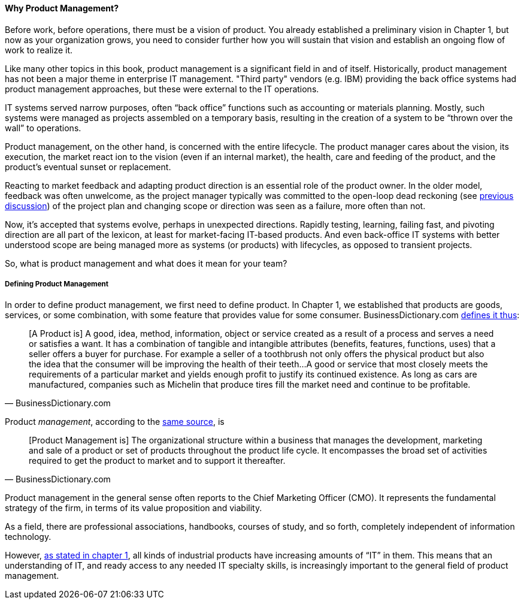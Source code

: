 ==== Why Product Management?

Before work, before operations, there must be a vision of product. You already established a preliminary vision in Chapter 1, but now as your organization grows, you need to consider further how you will sustain that vision and establish an ongoing flow of work to realize it.

Like many other topics in this book, product management is a significant field in and of itself. Historically, product management has not been a major theme in enterprise IT management. "Third party" vendors (e.g. IBM) providing the back office systems had product management approaches, but these were external to the IT operations.

IT systems served narrow purposes, often “back office” functions such as accounting or materials planning. Mostly, such systems were managed as projects assembled on a temporary basis, resulting in the creation of a system to be “thrown over the wall” to operations.

Product management, on the other hand, is concerned with the entire lifecycle. The product manager cares about the vision, its execution, the market react ion to the vision (even if an internal market), the health, care and feeding of the product, and the product’s eventual sunset or replacement.

Reacting to market feedback and adapting product direction is an essential role of the product owner. In the older model, feedback was often unwelcome, as the project manager typically was committed to the open-loop dead reckoning (see http://dm-academy.github.io/aitm/#_special_section_systems_thinking_and_feedback[previous discussion]) of the project plan and changing scope or direction was seen as a failure, more often than not.

Now, it’s accepted that systems evolve, perhaps in unexpected directions. Rapidly testing, learning, failing fast, and pivoting direction are all part of the lexicon, at least for market-facing IT-based products. And even back-office IT systems with better understood scope are being managed more as systems (or products) with lifecycles, as opposed to transient projects.

So, what is product management and what does it mean for your team?

===== Defining Product Management

In order to define product management, we first need to define product. In Chapter 1, we established that products are goods, services, or some combination, with some feature that provides value for some consumer. BusinessDictionary.com http://www.businessdictionary.com/definition/product.html[defines it thus]:

[quote, BusinessDictionary.com]
[A Product is] A good, idea, method, information, object or service created as a result of a process and serves a need or satisfies a want. It has a combination of tangible and intangible attributes (benefits, features, functions, uses) that a seller offers a buyer for purchase. For example a seller of a toothbrush not only offers the physical product but also the idea that the consumer will be improving the health of their teeth…A good or service that most closely meets the requirements of a particular market and yields enough profit to justify its continued existence. As long as cars are manufactured, companies such as Michelin that produce tires fill the market need and continue to be profitable.

Product _management_, according to the http://www.businessdictionary.com/definition/product-management.html#ixzz3bHCVkoWj[same source], is

[quote, BusinessDictionary.com]
[Product Management is] The organizational structure within a business that manages the development, marketing and sale of a product or set of products throughout the product life cycle. It encompasses the broad set of activities required to get the product to market and to support it thereafter.

Product management in the general sense often reports to the Chief Marketing Officer (CMO). It represents the fundamental strategy of the firm, in terms of its value proposition and viability.

As a field, there are professional associations, handbooks, courses of study, and so forth, completely independent of information technology.

However, http://dm-academy.github.io/aitm/#_defining_information_technology[as stated in chapter 1], all kinds of industrial products have increasing amounts of “IT” in them. This means that an understanding of IT, and ready access to any needed IT specialty skills, is increasingly important to the general field of product management.
